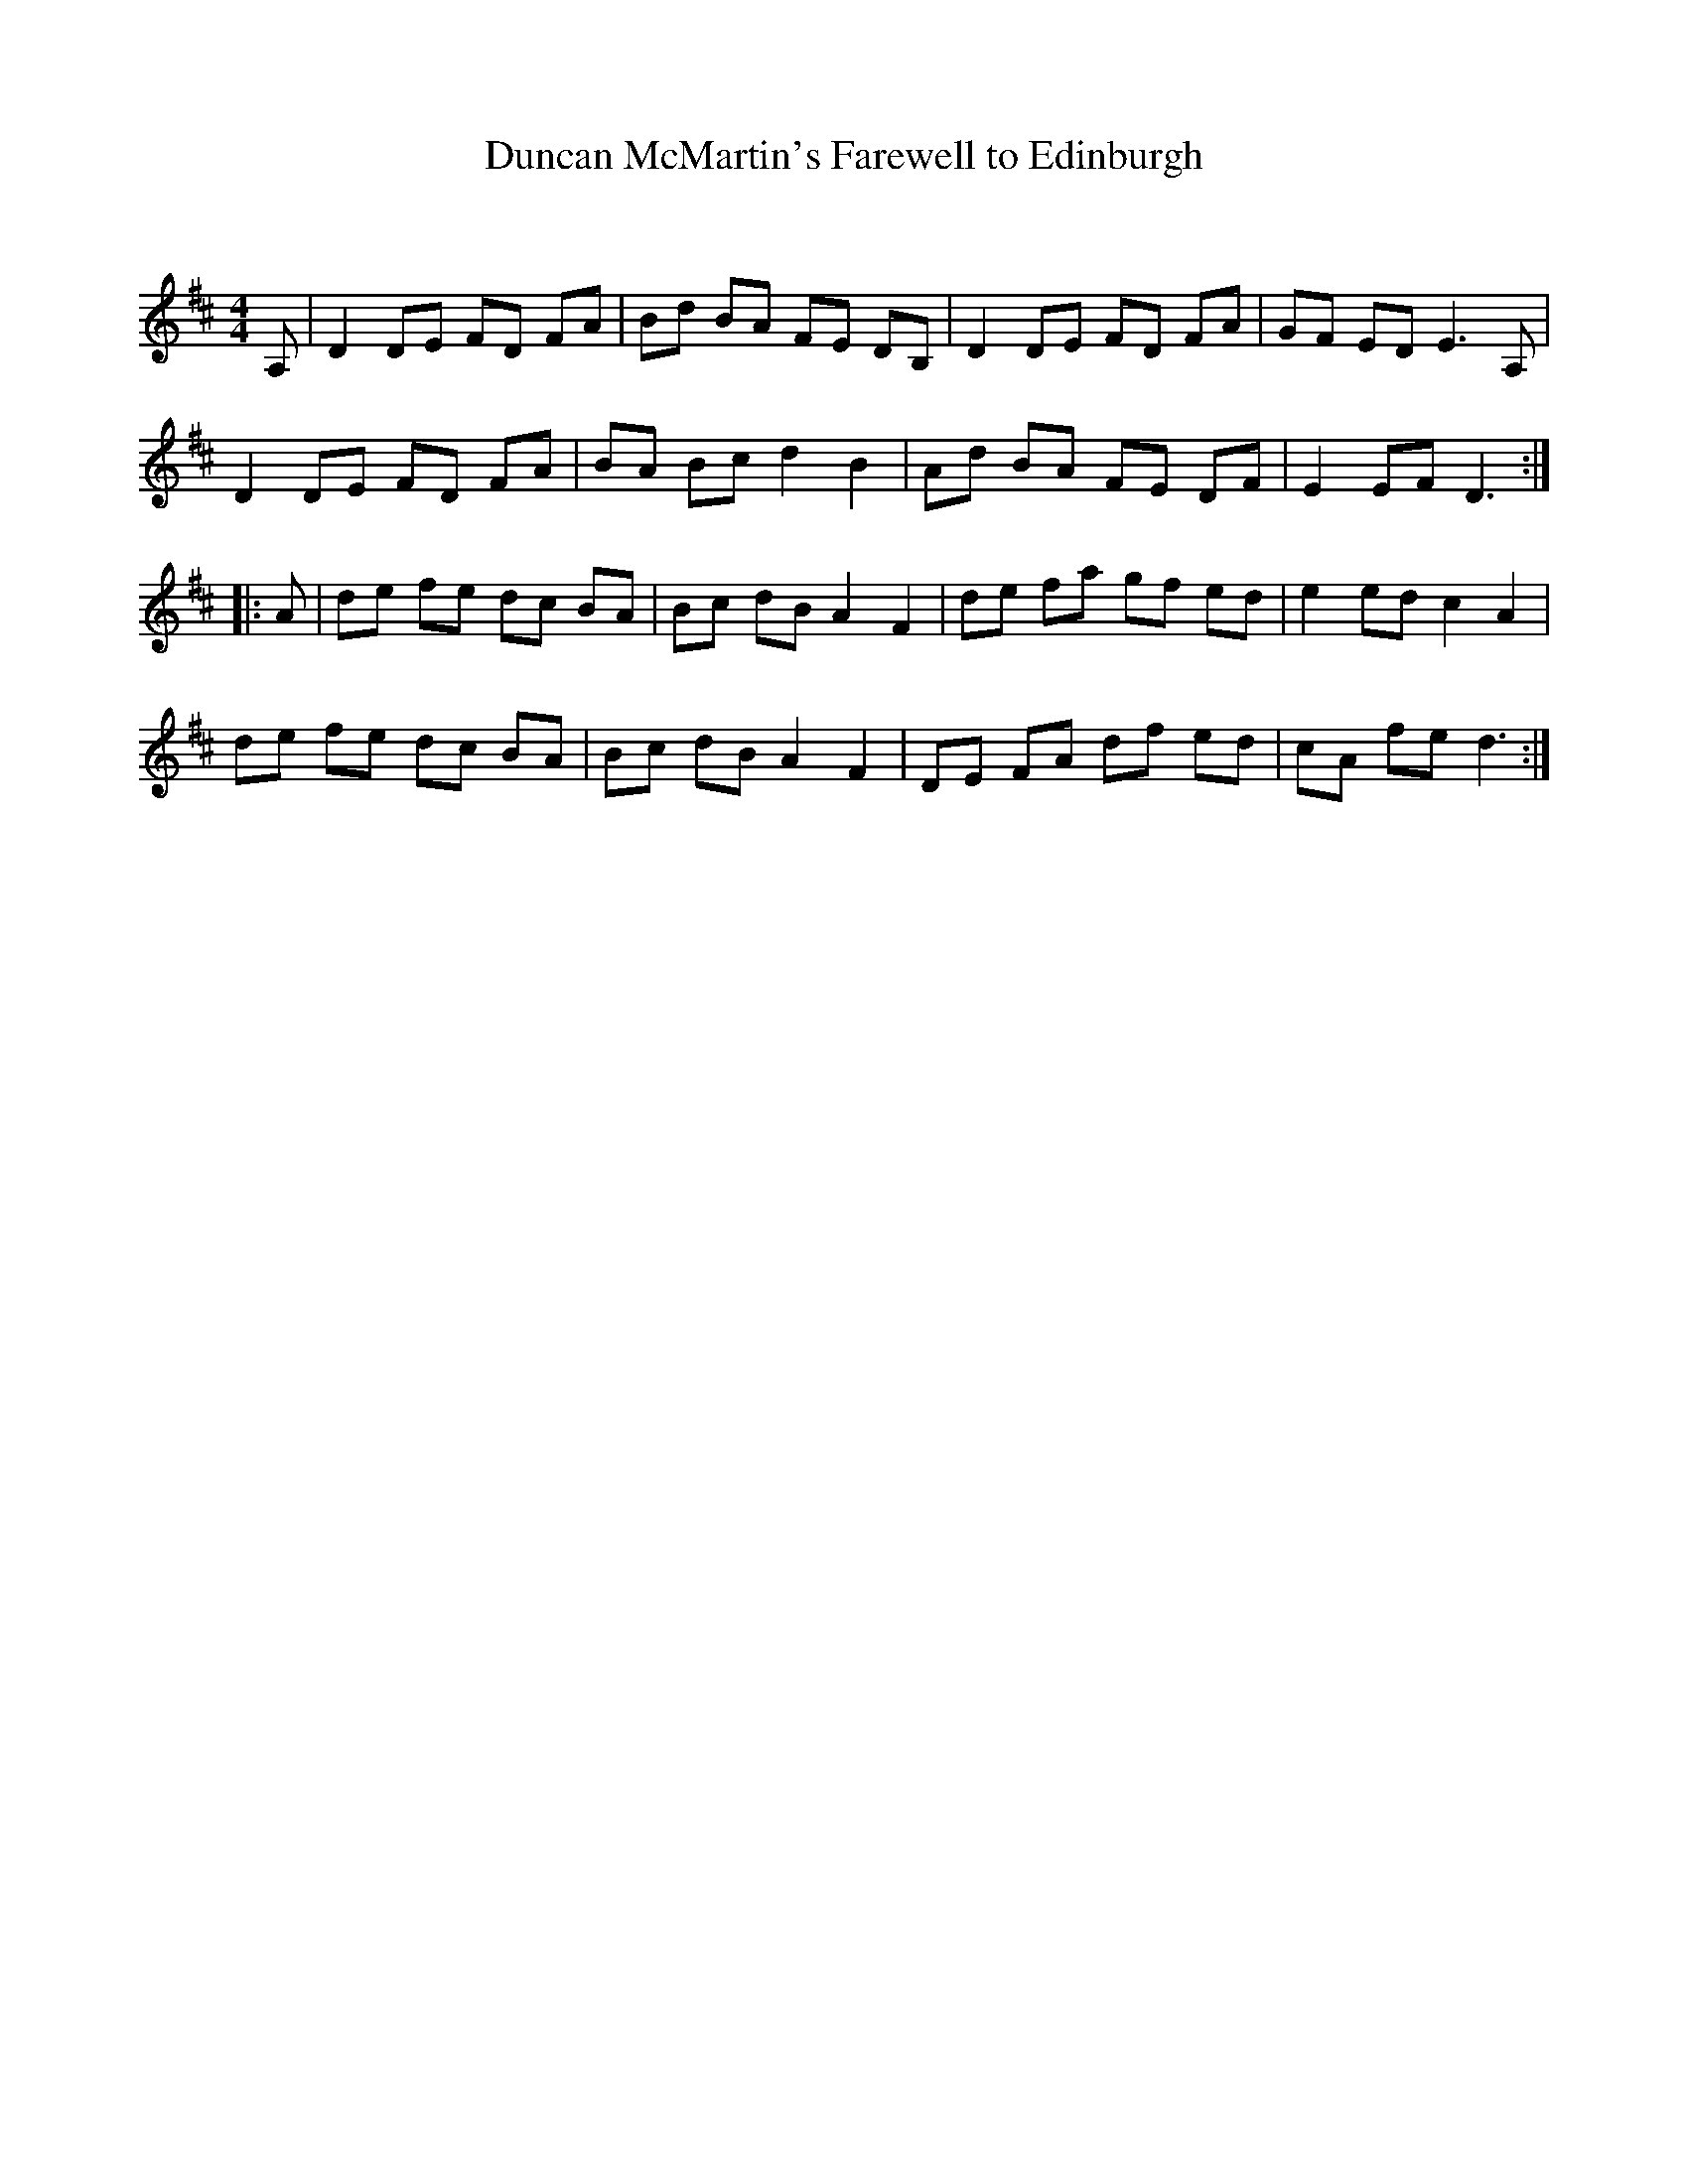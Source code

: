 X:1
T: Duncan McMartin's Farewell to Edinburgh
C:
R:Reel
Q: 232
K:D
M:4/4
L:1/8
A,|D2 DE FD FA|Bd BA FE DB,|D2 DE FD FA|GF ED E3A,|
D2 DE FD FA|BA Bc d2 B2|Ad BA FE DF|E2 EF D3:|
|:A|de fe dc BA|Bc dB A2 F2|de fa gf ed|e2 ed c2 A2|
de fe dc BA|Bc dB A2 F2|DE FA df ed|cA fe d3:|
